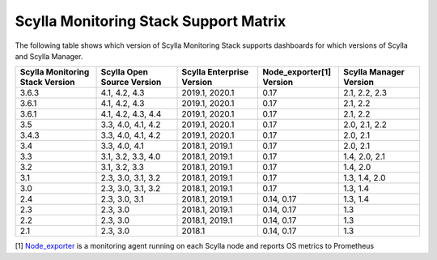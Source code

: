 
Scylla Monitoring Stack Support Matrix
======================================

The following table shows which version of Scylla Monitoring Stack supports dashboards for which versions of Scylla and Scylla Manager.


.. list-table::
   :widths: 25 25 25 25 25
   :header-rows: 1

   * - Scylla Monitoring Stack Version
     - Scylla Open Source Version
     - Scylla Enterprise Version
     - Node_exporter[1] Version
     - Scylla Manager Version
   * - 3.6.3
     - 4.1, 4.2, 4.3
     - 2019.1, 2020.1
     - 0.17
     - 2.1, 2.2, 2.3
   * - 3.6.1
     - 4.1, 4.2, 4.3
     - 2019.1, 2020.1
     - 0.17
     - 2.1, 2.2
   * - 3.6.1
     - 4.1, 4.2, 4.3, 4.4
     - 2019.1, 2020.1
     - 0.17
     - 2.1, 2.2
   * - 3.5
     - 3.3, 4.0, 4.1, 4.2
     - 2019.1, 2020.1
     - 0.17
     - 2.0, 2.1, 2.2
   * - 3.4.3
     - 3.3, 4.0, 4.1, 4.2
     - 2019.1, 2020.1
     - 0.17
     - 2.0, 2.1
   * - 3.4
     - 3.3, 4.0, 4.1
     - 2018.1, 2019.1
     - 0.17
     - 2.0, 2.1
   * - 3.3
     - 3.1, 3.2, 3.3, 4.0
     - 2018.1, 2019.1
     - 0.17
     - 1.4, 2.0, 2.1
   * - 3.2
     - 3.1, 3.2, 3.3
     - 2018.1, 2019.1
     - 0.17
     - 1.4, 2.0  
   * - 3.1
     - 2.3, 3.0, 3.1, 3.2
     - 2018.1, 2019.1
     - 0.17
     - 1.3, 1.4, 2.0  
   * - 3.0
     - 2.3, 3.0, 3.1, 3.2
     - 2018.1, 2019.1
     - 0.17
     - 1.3, 1.4
   * - 2.4
     - 2.3, 3.0, 3.1
     - 2018.1, 2019.1
     - 0.14, 0.17
     - 1.3, 1.4
   * - 2.3
     - 2.3, 3.0
     - 2018.1, 2019.1
     - 0.14, 0.17
     - 1.3  
   * - 2.2
     - 2.3, 3.0
     - 2018.1, 2019.1
     - 0.14, 0.17
     - 1.3
   * - 2.1
     - 2.3, 3.0
     - 2018.1
     - 0.14, 0.17
     - 1.3



[1] `Node_exporter <https://github.com/prometheus/node_exporter>`_ is a monitoring agent running on each Scylla node and reports OS metrics to Prometheus
